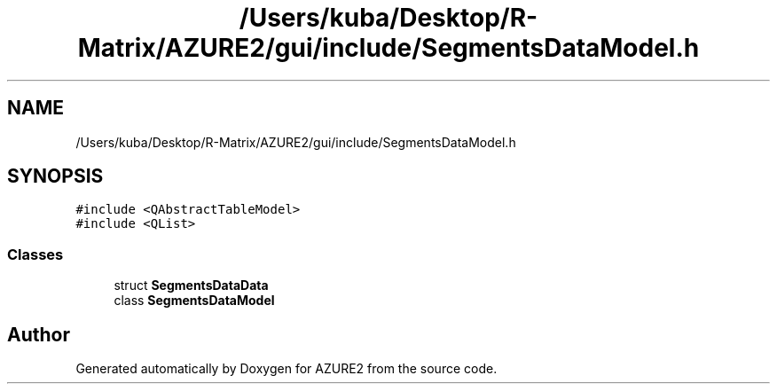 .TH "/Users/kuba/Desktop/R-Matrix/AZURE2/gui/include/SegmentsDataModel.h" 3AZURE2" \" -*- nroff -*-
.ad l
.nh
.SH NAME
/Users/kuba/Desktop/R-Matrix/AZURE2/gui/include/SegmentsDataModel.h
.SH SYNOPSIS
.br
.PP
\fC#include <QAbstractTableModel>\fP
.br
\fC#include <QList>\fP
.br

.SS "Classes"

.in +1c
.ti -1c
.RI "struct \fBSegmentsDataData\fP"
.br
.ti -1c
.RI "class \fBSegmentsDataModel\fP"
.br
.in -1c
.SH "Author"
.PP 
Generated automatically by Doxygen for AZURE2 from the source code\&.
